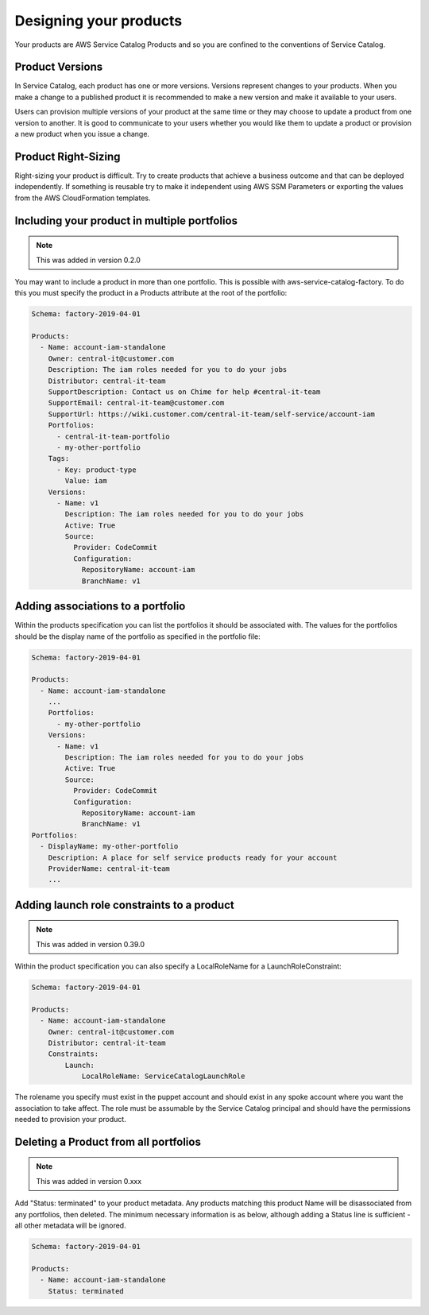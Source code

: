 Designing your products
=======================

Your products are AWS Service Catalog Products and so you are confined to the conventions of Service Catalog.

Product Versions
----------------
In Service Catalog, each product has one or more versions.  Versions represent changes to your products.  When you make 
a change to a published product it is recommended to make a new version and make it available to your users. 
  
Users can provision multiple versions of your product at the same time or they may choose to update a product from one 
version to another.  It is good to communicate to your users whether you would like them to update a product or provision
a new product when you issue a change.

Product Right-Sizing
--------------------
Right-sizing your product is difficult.  Try to create products that achieve a business outcome and that can be deployed
independently.  If something is reusable try to make it independent using AWS SSM Parameters or exporting the values from
the AWS CloudFormation templates.

Including your product in multiple portfolios
---------------------------------------------

.. note::

    This was added in version 0.2.0

You may want to include a product in more than one portfolio.  This is possible with aws-service-catalog-factory.  To do
this you must specify the product in a Products attribute at the root of the portfolio:

.. code-block:: yaml

    Schema: factory-2019-04-01

    Products:
      - Name: account-iam-standalone
        Owner: central-it@customer.com
        Description: The iam roles needed for you to do your jobs
        Distributor: central-it-team
        SupportDescription: Contact us on Chime for help #central-it-team
        SupportEmail: central-it-team@customer.com
        SupportUrl: https://wiki.customer.com/central-it-team/self-service/account-iam
        Portfolios:
          - central-it-team-portfolio
          - my-other-portfolio
        Tags:
          - Key: product-type
            Value: iam
        Versions:
          - Name: v1
            Description: The iam roles needed for you to do your jobs
            Active: True
            Source:
              Provider: CodeCommit
              Configuration:
                RepositoryName: account-iam
                BranchName: v1



Adding associations to a portfolio
----------------------------------

Within the products specification you can list the portfolios it should be associated with.  The values for the portfolios
should be the display name of the portfolio as specified in the portfolio file:


.. code-block:: yaml

    Schema: factory-2019-04-01

    Products:
      - Name: account-iam-standalone
        ...
        Portfolios:
          - my-other-portfolio
        Versions:
          - Name: v1
            Description: The iam roles needed for you to do your jobs
            Active: True
            Source:
              Provider: CodeCommit
              Configuration:
                RepositoryName: account-iam
                BranchName: v1
    Portfolios:
      - DisplayName: my-other-portfolio
        Description: A place for self service products ready for your account
        ProviderName: central-it-team
        ...


Adding launch role constraints to a product
-------------------------------------------

.. note::

    This was added in version 0.39.0

Within the product specification you can also specify a LocalRoleName for a LaunchRoleConstraint:

.. code-block:: yaml

    Schema: factory-2019-04-01

    Products:
      - Name: account-iam-standalone
        Owner: central-it@customer.com
        Distributor: central-it-team
        Constraints:
            Launch:
                LocalRoleName: ServiceCatalogLaunchRole


The rolename you specify must exist in the puppet account and should exist in any spoke account where you want the
association to take affect.  The role must be assumable by the Service Catalog principal and should have the permissions
needed to provision your product.

Deleting a Product from all portfolios
--------------------------------------

.. note::

    This was added in version 0.xxx

Add "Status: terminated" to your product metadata.
Any products matching this product Name will be disassociated from any portfolios, then deleted.
The minimum necessary information is as below, although adding a Status line is sufficient - all other metadata will be ignored.

.. code-block:: yaml

    Schema: factory-2019-04-01

    Products:
      - Name: account-iam-standalone
        Status: terminated
